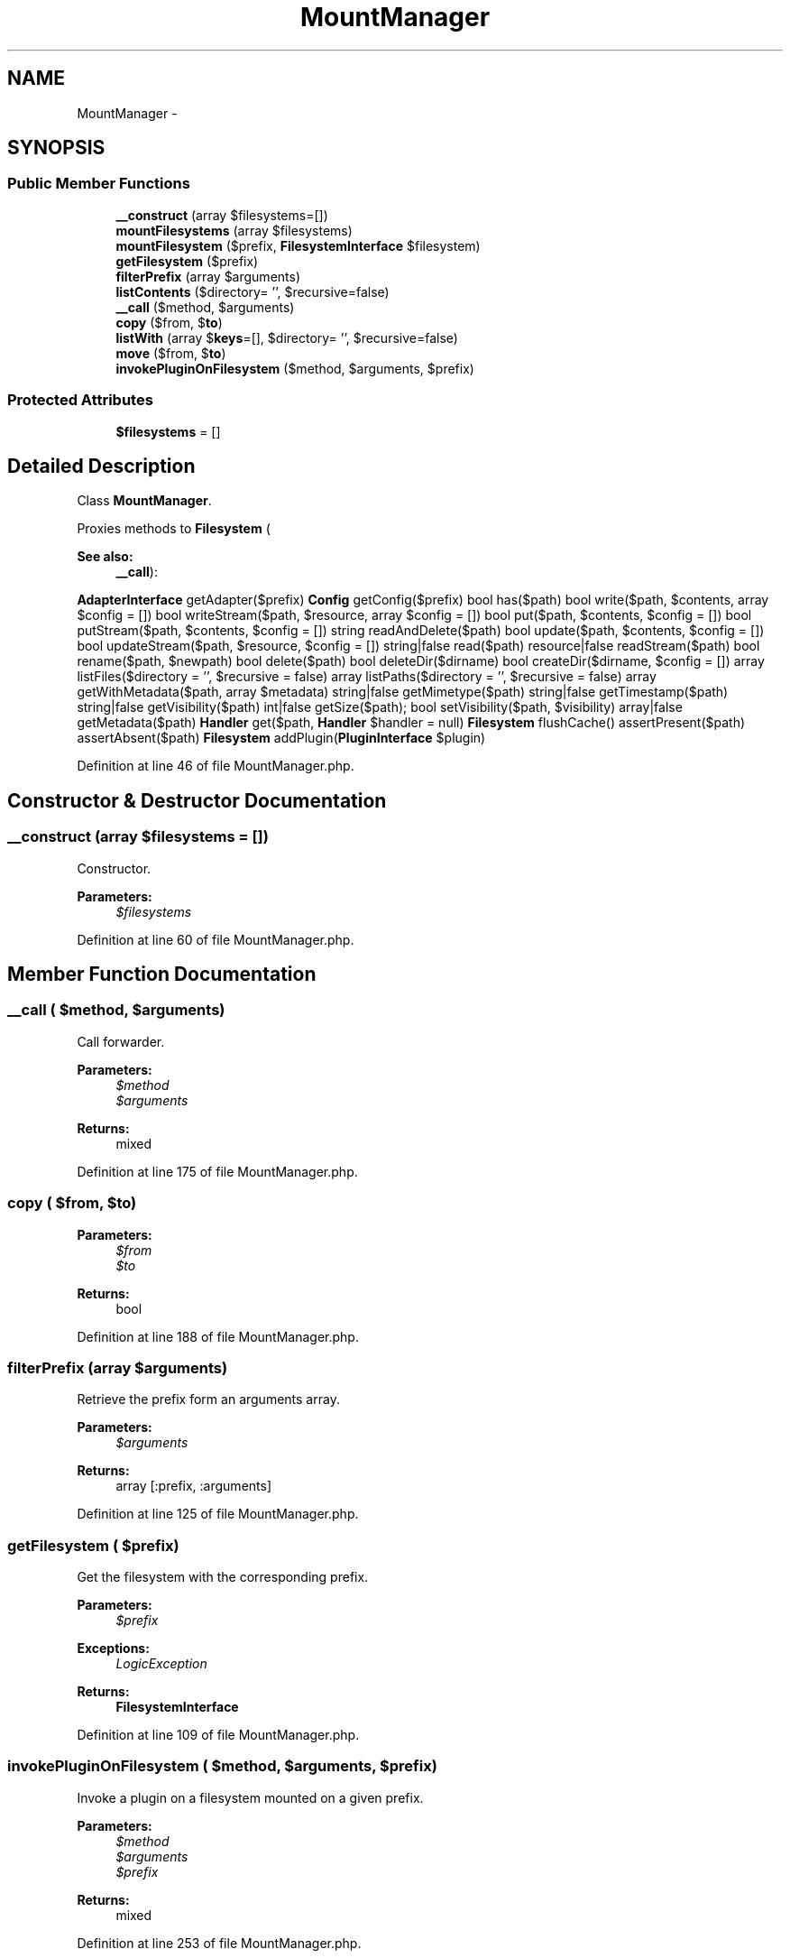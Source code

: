 .TH "MountManager" 3 "Tue Apr 14 2015" "Version 1.0" "VirtualSCADA" \" -*- nroff -*-
.ad l
.nh
.SH NAME
MountManager \- 
.SH SYNOPSIS
.br
.PP
.SS "Public Member Functions"

.in +1c
.ti -1c
.RI "\fB__construct\fP (array $filesystems=[])"
.br
.ti -1c
.RI "\fBmountFilesystems\fP (array $filesystems)"
.br
.ti -1c
.RI "\fBmountFilesystem\fP ($prefix, \fBFilesystemInterface\fP $filesystem)"
.br
.ti -1c
.RI "\fBgetFilesystem\fP ($prefix)"
.br
.ti -1c
.RI "\fBfilterPrefix\fP (array $arguments)"
.br
.ti -1c
.RI "\fBlistContents\fP ($directory= '', $recursive=false)"
.br
.ti -1c
.RI "\fB__call\fP ($method, $arguments)"
.br
.ti -1c
.RI "\fBcopy\fP ($from, $\fBto\fP)"
.br
.ti -1c
.RI "\fBlistWith\fP (array $\fBkeys\fP=[], $directory= '', $recursive=false)"
.br
.ti -1c
.RI "\fBmove\fP ($from, $\fBto\fP)"
.br
.ti -1c
.RI "\fBinvokePluginOnFilesystem\fP ($method, $arguments, $prefix)"
.br
.in -1c
.SS "Protected Attributes"

.in +1c
.ti -1c
.RI "\fB$filesystems\fP = []"
.br
.in -1c
.SH "Detailed Description"
.PP 
Class \fBMountManager\fP\&.
.PP
Proxies methods to \fBFilesystem\fP (
.PP
\fBSee also:\fP
.RS 4
\fB__call\fP):
.RE
.PP
\fBAdapterInterface\fP getAdapter($prefix)  \fBConfig\fP getConfig($prefix)  bool has($path)  bool write($path, $contents, array $config = [])  bool writeStream($path, $resource, array $config = [])  bool put($path, $contents, $config = [])  bool putStream($path, $contents, $config = [])  string readAndDelete($path)  bool update($path, $contents, $config = [])  bool updateStream($path, $resource, $config = [])  string|false read($path)  resource|false readStream($path)  bool rename($path, $newpath)  bool delete($path)  bool deleteDir($dirname)  bool createDir($dirname, $config = [])  array listFiles($directory = '', $recursive = false)  array listPaths($directory = '', $recursive = false)  array getWithMetadata($path, array $metadata)  string|false getMimetype($path)  string|false getTimestamp($path)  string|false getVisibility($path)  int|false getSize($path);  bool setVisibility($path, $visibility)  array|false getMetadata($path)  \fBHandler\fP get($path, \fBHandler\fP $handler = null)  \fBFilesystem\fP flushCache()  assertPresent($path)  assertAbsent($path)  \fBFilesystem\fP addPlugin(\fBPluginInterface\fP $plugin) 
.PP
Definition at line 46 of file MountManager\&.php\&.
.SH "Constructor & Destructor Documentation"
.PP 
.SS "__construct (array $filesystems = \fC[]\fP)"
Constructor\&.
.PP
\fBParameters:\fP
.RS 4
\fI$filesystems\fP 
.RE
.PP

.PP
Definition at line 60 of file MountManager\&.php\&.
.SH "Member Function Documentation"
.PP 
.SS "__call ( $method,  $arguments)"
Call forwarder\&.
.PP
\fBParameters:\fP
.RS 4
\fI$method\fP 
.br
\fI$arguments\fP 
.RE
.PP
\fBReturns:\fP
.RS 4
mixed 
.RE
.PP

.PP
Definition at line 175 of file MountManager\&.php\&.
.SS "copy ( $from,  $to)"

.PP
\fBParameters:\fP
.RS 4
\fI$from\fP 
.br
\fI$to\fP 
.RE
.PP
\fBReturns:\fP
.RS 4
bool 
.RE
.PP

.PP
Definition at line 188 of file MountManager\&.php\&.
.SS "filterPrefix (array $arguments)"
Retrieve the prefix form an arguments array\&.
.PP
\fBParameters:\fP
.RS 4
\fI$arguments\fP 
.RE
.PP
\fBReturns:\fP
.RS 4
array [:prefix, :arguments] 
.RE
.PP

.PP
Definition at line 125 of file MountManager\&.php\&.
.SS "getFilesystem ( $prefix)"
Get the filesystem with the corresponding prefix\&.
.PP
\fBParameters:\fP
.RS 4
\fI$prefix\fP 
.RE
.PP
\fBExceptions:\fP
.RS 4
\fILogicException\fP 
.RE
.PP
\fBReturns:\fP
.RS 4
\fBFilesystemInterface\fP 
.RE
.PP

.PP
Definition at line 109 of file MountManager\&.php\&.
.SS "invokePluginOnFilesystem ( $method,  $arguments,  $prefix)"
Invoke a plugin on a filesystem mounted on a given prefix\&.
.PP
\fBParameters:\fP
.RS 4
\fI$method\fP 
.br
\fI$arguments\fP 
.br
\fI$prefix\fP 
.RE
.PP
\fBReturns:\fP
.RS 4
mixed 
.RE
.PP

.PP
Definition at line 253 of file MountManager\&.php\&.
.SS "listContents ( $directory = \fC''\fP,  $recursive = \fCfalse\fP)"

.PP
\fBParameters:\fP
.RS 4
\fI$directory\fP 
.br
\fI$recursive\fP 
.RE
.PP
\fBReturns:\fP
.RS 4
array 
.RE
.PP

.PP
Definition at line 153 of file MountManager\&.php\&.
.SS "listWith (array $keys = \fC[]\fP,  $directory = \fC''\fP,  $recursive = \fCfalse\fP)"
List with plugin adapter\&.
.PP
\fBParameters:\fP
.RS 4
\fI$keys\fP 
.br
\fI$directory\fP 
.br
\fI$recursive\fP 
.RE
.PP

.PP
Definition at line 218 of file MountManager\&.php\&.
.SS "mountFilesystem ( $prefix, \fBFilesystemInterface\fP $filesystem)"
Mount filesystems\&.
.PP
\fBParameters:\fP
.RS 4
\fI$prefix\fP 
.br
\fI$filesystem\fP 
.RE
.PP
\fBReturns:\fP
.RS 4
$this 
.RE
.PP

.PP
Definition at line 89 of file MountManager\&.php\&.
.SS "mountFilesystems (array $filesystems)"
Mount filesystems\&.
.PP
\fBParameters:\fP
.RS 4
\fI$filesystems\fP [:prefix => \fBFilesystem\fP,]
.RE
.PP
\fBReturns:\fP
.RS 4
$this 
.RE
.PP

.PP
Definition at line 72 of file MountManager\&.php\&.
.SS "move ( $from,  $to)"
Move a file\&.
.PP
\fBParameters:\fP
.RS 4
\fI$from\fP 
.br
\fI$to\fP 
.RE
.PP
\fBReturns:\fP
.RS 4
bool 
.RE
.PP

.PP
Definition at line 234 of file MountManager\&.php\&.
.SH "Field Documentation"
.PP 
.SS "$filesystems = []\fC [protected]\fP"

.PP
Definition at line 53 of file MountManager\&.php\&.

.SH "Author"
.PP 
Generated automatically by Doxygen for VirtualSCADA from the source code\&.
